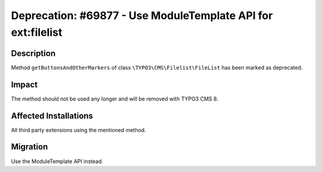 =============================================================
Deprecation: #69877 - Use ModuleTemplate API for ext:filelist
=============================================================

Description
===========

Method ``getButtonsAndOtherMarkers`` of class ``\TYPO3\CMS\Filelist\FileList`` has been marked as deprecated.


Impact
======

The method should not be used any longer and will be removed with TYPO3 CMS 8.


Affected Installations
======================

All third party extensions using the mentioned method.


Migration
=========

Use the ModuleTemplate API instead.